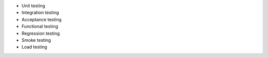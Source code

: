 .. The contents of this file may be included in multiple topics (using the includes directive).
.. The contents of this file should be modified in a way that preserves its ability to appear in multiple topics.


* Unit testing
* Integration testing
* Acceptance testing
* Functional testing
* Regression testing
* Smoke testing
* Load testing
